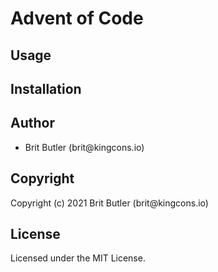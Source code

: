 * Advent of Code

** Usage

** Installation

** Author

+ Brit Butler (brit@kingcons.io)

** Copyright

Copyright (c) 2021 Brit Butler (brit@kingcons.io)

** License

Licensed under the MIT License.
